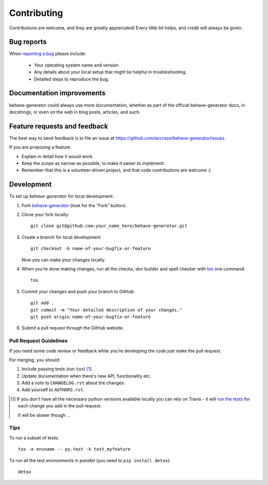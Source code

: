 ============
Contributing
============

Contributions are welcome, and they are greatly appreciated! Every
little bit helps, and credit will always be given.

Bug reports
===========

When `reporting a bug <https://github.com/accraze/behave-generator/issues>`_ please include:

    * Your operating system name and version.
    * Any details about your local setup that might be helpful in troubleshooting.
    * Detailed steps to reproduce the bug.

Documentation improvements
==========================

behave-generator could always use more documentation, whether as part of the
official behave-generator docs, in docstrings, or even on the web in blog posts,
articles, and such.

Feature requests and feedback
=============================

The best way to send feedback is to file an issue at https://github.com/accraze/behave-generator/issues.

If you are proposing a feature:

* Explain in detail how it would work.
* Keep the scope as narrow as possible, to make it easier to implement.
* Remember that this is a volunteer-driven project, and that code contributions are welcome :)

Development
===========

To set up `behave-generator` for local development:

1. Fork `behave-generator <https://github.com/accraze/behave-generator>`_
   (look for the "Fork" button).
2. Clone your fork locally::

    git clone git@github.com:your_name_here/behave-generator.git

3. Create a branch for local development::

    git checkout -b name-of-your-bugfix-or-feature

   Now you can make your changes locally.

4. When you're done making changes, run all the checks, doc builder and spell checker with `tox <http://tox.readthedocs.org/en/latest/install.html>`_ one command::

    tox

5. Commit your changes and push your branch to GitHub::

    git add .
    git commit -m "Your detailed description of your changes."
    git push origin name-of-your-bugfix-or-feature

6. Submit a pull request through the GitHub website.

Pull Request Guidelines
-----------------------

If you need some code review or feedback while you're developing the code just make the pull request.

For merging, you should:

1. Include passing tests (run ``tox``) [1]_.
2. Update documentation when there's new API, functionality etc.
3. Add a note to ``CHANGELOG.rst`` about the changes.
4. Add yourself to ``AUTHORS.rst``.

.. [1] If you don't have all the necessary python versions available locally you can rely on Travis - it will
       `run the tests <https://travis-ci.org/accraze/behave-generator/pull_requests>`_ for each change you add in the pull request.

       It will be slower though ...

Tips
----

To run a subset of tests::

    tox -e envname -- py.test -k test_myfeature

To run all the test environments in *parallel* (you need to ``pip install detox``)::

    detox
